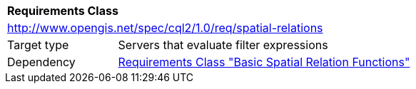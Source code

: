 [[rc_spatial-relations]]
[cols="1,4",width="90%"]
|===
2+|*Requirements Class*
2+|http://www.opengis.net/spec/cql2/1.0/req/spatial-relations
|Target type |Servers that evaluate filter expressions
|Dependency |<<rc_basic-spatial-relations,Requirements Class "Basic Spatial Relation Functions">>
|===
